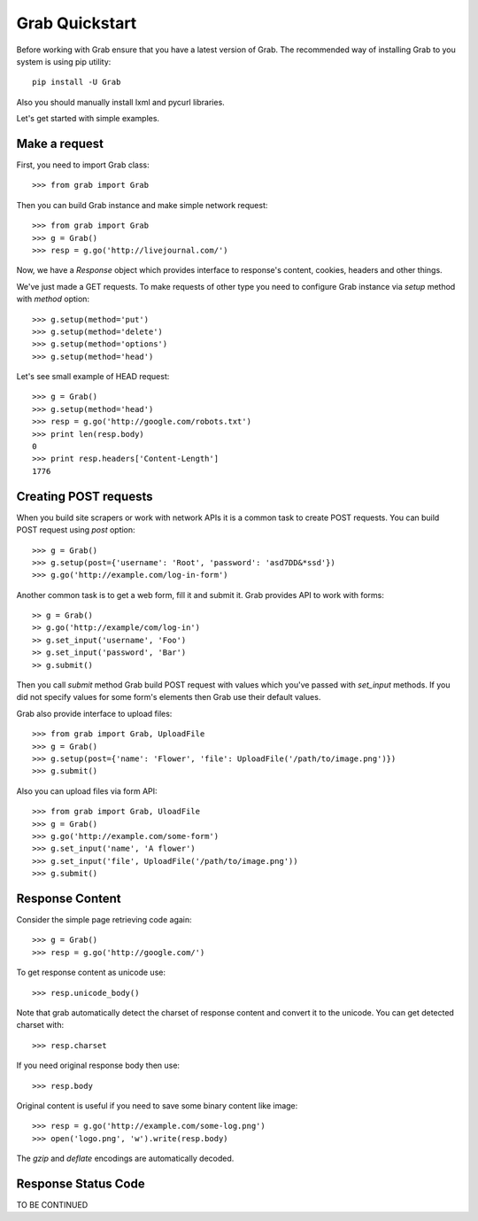 .. _grab_quickstart:

Grab Quickstart
===============

Before working with Grab ensure that you have a latest version of Grab. The
recommended way of installing Grab to you system is using pip utility::

    pip install -U Grab

Also you should manually install lxml and pycurl libraries.

Let's get started with simple examples.

Make a request
--------------

First, you need to import Grab class::

    >>> from grab import Grab

Then you can build Grab instance and make simple network request::

    >>> from grab import Grab
    >>> g = Grab()
    >>> resp = g.go('http://livejournal.com/') 

Now, we have a `Response` object which provides interface to response's content, cookies, headers and other things.

We've just made a GET requests. To make requests of other type you need to configure
Grab instance via `setup` method with `method` option::

    >>> g.setup(method='put')
    >>> g.setup(method='delete')
    >>> g.setup(method='options')
    >>> g.setup(method='head') 

Let's see small example of HEAD request::

    >>> g = Grab()
    >>> g.setup(method='head')
    >>> resp = g.go('http://google.com/robots.txt')
    >>> print len(resp.body)
    0
    >>> print resp.headers['Content-Length']
    1776

Creating POST requests
----------------------

When you build site scrapers or work with network APIs it is a common task to create
POST requests. You can build POST request using `post` option::

    >>> g = Grab()
    >>> g.setup(post={'username': 'Root', 'password': 'asd7DD&*ssd'})
    >>> g.go('http://example.com/log-in-form')

Another common task is to get a web form, fill it and submit it. Grab provides
API to work with forms::

    >> g = Grab()
    >> g.go('http://example/com/log-in')
    >> g.set_input('username', 'Foo')
    >> g.set_input('password', 'Bar')
    >> g.submit()

Then you call `submit` method Grab build POST request with values which you've
passed with `set_input` methods. If you did not specify values for some form's
elements then Grab use their default values.

Grab also provide interface to upload files::

    >>> from grab import Grab, UploadFile
    >>> g = Grab()
    >>> g.setup(post={'name': 'Flower', 'file': UploadFile('/path/to/image.png')})
    >>> g.submit()

Also you can upload files via form API::

    >>> from grab import Grab, UloadFile
    >>> g = Grab()
    >>> g.go('http://example.com/some-form')
    >>> g.set_input('name', 'A flower')
    >>> g.set_input('file', UploadFile('/path/to/image.png'))
    >>> g.submit()

Response Content
----------------

Consider the simple page retrieving code again::

    >>> g = Grab()
    >>> resp = g.go('http://google.com/')

To get response content as unicode use::

    >>> resp.unicode_body()

Note that grab automatically detect the charset of response content and convert
it to the unicode. You can get detected charset with::

    >>> resp.charset

If you need original response body then use::

    >>> resp.body

Original content is useful if you need to save some binary content like image::

    >>> resp = g.go('http://example.com/some-log.png')
    >>> open('logo.png', 'w').write(resp.body)

The `gzip` and `deflate` encodings are automatically decoded.

Response Status Code
--------------------

TO BE CONTINUED
